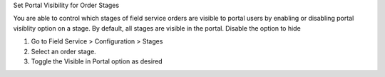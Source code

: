 Set Portal Visibility for Order Stages

You are able to control which stages of field service orders are visible to
portal users by enabling or disabling portal visiblity option on a stage.
By default, all stages are visible in the portal. Disable the option to hide

#. Go to Field Service > Configuration > Stages
#. Select an order stage.
#. Toggle the Visible in Portal option as desired
